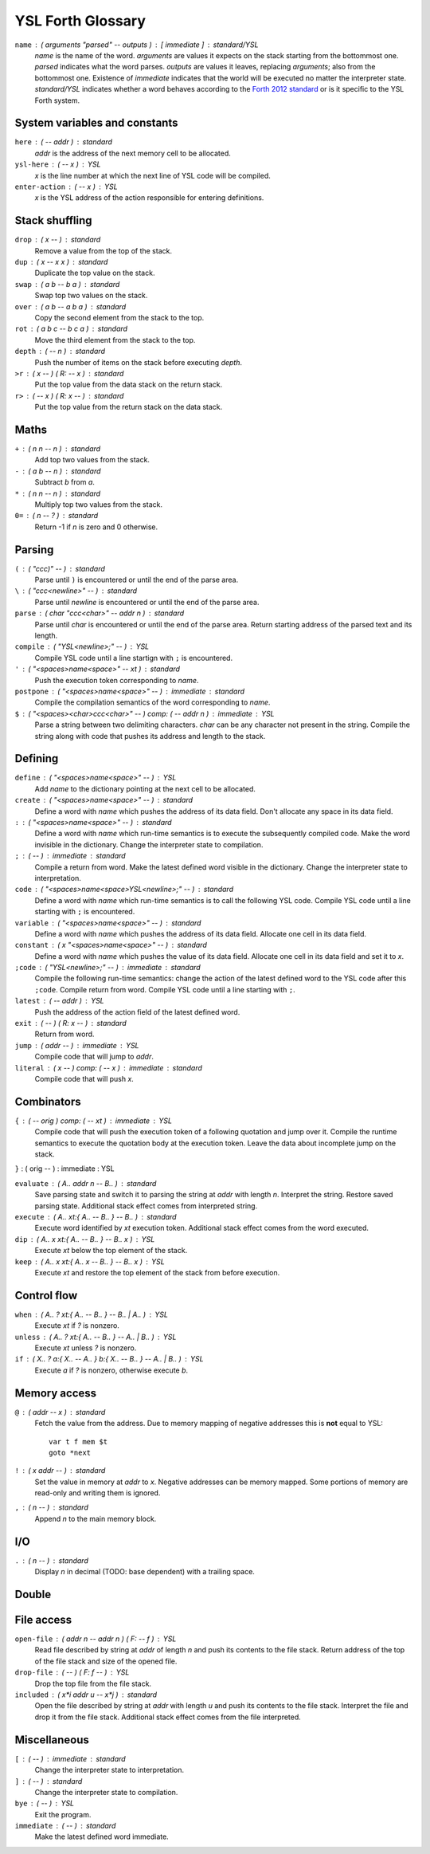 ################################################################################
                               YSL Forth Glossary
################################################################################

.. Maximum width of this document should be kept at 80.

``name`` : ( arguments "parsed" -- outputs ) : [ immediate ] : standard/YSL
    *name* is the name of the word. *arguments* are values it expects on the
    stack starting from the bottommost one. *parsed* indicates what the word
    parses. *outputs* are values it leaves, replacing *arguments*; also from the
    bottommost one. Existence of *immediate* indicates that the world will be
    executed no matter the interpreter state. *standard/YSL* indicates whether
    a word behaves according to the `Forth 2012 standard`_ or is it specific to
    the YSL Forth system.

.. _Forth 2012 standard: https://forth-standard.org

--------------------------------------------------------------------------------
                         System variables and constants
--------------------------------------------------------------------------------

``here`` : ( -- addr ) : standard
    *addr* is the address of the next memory cell to be allocated.

``ysl-here`` : ( -- x ) : YSL
    *x* is the line number at which the next line of YSL code will be compiled.

``enter-action`` : ( -- x ) : YSL
    *x* is the YSL address of the action responsible for entering definitions.


--------------------------------------------------------------------------------
                                Stack shuffling
--------------------------------------------------------------------------------

``drop`` : ( x -- ) : standard
    Remove a value from the top of the stack.

``dup`` : ( x -- x x ) : standard
    Duplicate the top value on the stack.

``swap`` : ( a b -- b a ) : standard
    Swap top two values on the stack.

``over`` : ( a b -- a b a ) : standard
    Copy the second element from the stack to the top.

``rot`` : ( a b c -- b c a ) : standard
    Move the third element from the stack to the top.

``depth`` : ( -- n ) : standard
    Push the number of items on the stack before executing *depth*.

``>r`` : ( x -- ) ( R: -- x ) : standard
    Put the top value from the data stack on the return stack.

``r>`` : ( -- x ) ( R: x -- ) : standard
    Put the top value from the return stack on the data stack.


--------------------------------------------------------------------------------
                                     Maths
--------------------------------------------------------------------------------

``+`` : ( n n -- n ) : standard
    Add top two values from the stack.

``-`` : ( a b -- n ) : standard
    Subtract *b* from *a*.

``*`` : ( n n -- n ) : standard
    Multiply top two values from the stack.

``0=`` : ( n -- ? ) : standard
    Return -1 if *n* is zero and 0 otherwise.


--------------------------------------------------------------------------------
                                    Parsing
--------------------------------------------------------------------------------

``(`` : ( "ccc)" -- ) : standard
    Parse until ``)`` is encountered or until the end of the parse area.

``\`` : ( "ccc<newline>" -- ) : standard
    Parse until *newline* is encountered or until the end of the parse area.

``parse`` : ( char "ccc<char>" -- addr n ) : standard
    Parse until *char* is encountered or until the end of the parse area.
    Return starting address of the parsed text and its length.


``compile`` : ( "YSL<newline>;" -- ) : YSL
    Compile YSL code until a line startign with ``;`` is encountered.

``'`` : ( "<spaces>name<space>" -- xt ) : standard
    Push the execution token corresponding to *name*.

``postpone`` : ( "<spaces>name<space>" -- ) : immediate : standard
    Compile the compilation semantics of the word corresponding to *name*.

``$`` : ( "<spaces><char>ccc<char>" -- ) comp: ( -- addr n ) : immediate : YSL
    Parse a string between two delimiting characters. *char* can be any
    character not present in the string. Compile the string along with code that
    pushes its address and length to the stack.


--------------------------------------------------------------------------------
                                    Defining
--------------------------------------------------------------------------------

``define`` : ( "<spaces>name<space>" -- ) : YSL
    Add *name* to the dictionary pointing at the next cell to be allocated.

``create`` : ( "<spaces>name<space>" -- ) : standard
    Define a word with *name* which pushes the address of its data field. Don't
    allocate any space in its data field.

``:`` : ( "<spaces>name<space>" -- ) : standard
    Define a word with *name* which run-time semantics is to execute the
    subsequently compiled code. Make the word invisible in the dictionary.
    Change the interpreter state to compilation.

``;`` : ( -- ) : immediate : standard
    Compile a return from word. Make the latest defined word visible in the
    dictionary. Change the interpreter state to interpretation.

``code`` : ( "<spaces>name<space>YSL<newline>;" -- ) : standard
    Define a word with *name* which run-time semantics is to call the following
    YSL code. Compile YSL code until a line starting with ``;`` is encountered.

``variable`` : ( "<spaces>name<space>" -- ) : standard
    Define a word with *name* which pushes the address of its data field.
    Allocate one cell in its data field.


``constant`` : ( x "<spaces>name<space>" -- ) : standard
    Define a word with *name* which pushes the value of its data field.
    Allocate one cell in its data field and set it to *x*.

``;code`` : ( "YSL<newline>;" -- ) : immediate : standard
    Compile the following run-time semantics: change the action of the latest
    defined word to the YSL code after this ``;code``. Compile return from word.
    Compile YSL code until a line starting with ``;``.

``latest`` : ( -- addr ) : YSL
    Push the address of the action field of the latest defined word.

``exit`` : ( -- ) ( R: x -- ) : standard
    Return from word.

``jump`` : ( addr -- ) : immediate : YSL
    Compile code that will jump to *addr*.

``literal`` : ( x -- ) comp: ( -- x ) : immediate : standard
    Compile code that will push *x*.


--------------------------------------------------------------------------------
                                  Combinators
--------------------------------------------------------------------------------

``{`` : ( -- orig ) comp: ( -- xt ) : immediate : YSL
    Compile code that will push the execution token of a following quotation and
    jump over it. Compile the runtime semantics to execute the quotation body at
    the execution token. Leave the data about incomplete jump on the stack.

``}`` : ( orig -- ) : immediate : YSL

``evaluate`` : ( A.. addr n -- B.. ) : standard
    Save parsing state and switch it to parsing the string at *addr* with length
    *n*. Interpret the string. Restore saved parsing state. Additional stack
    effect comes from interpreted string.

``execute`` : ( A.. xt:{ A.. -- B.. } -- B.. ) : standard
    Execute word identified by *xt* execution token. Additional stack effect
    comes from the word executed.

``dip`` : ( A.. x xt:{ A.. -- B.. } -- B.. x ) : YSL
    Execute *xt* below the top element of the stack.

``keep`` : ( A.. x xt:{ A.. x -- B.. } -- B.. x ) : YSL
    Execute *xt* and restore the top element of the stack from before execution.


--------------------------------------------------------------------------------
                                  Control flow
--------------------------------------------------------------------------------

``when`` : ( A.. ? xt:{ A.. -- B.. } -- B.. | A.. ) : YSL
    Execute *xt* if *?* is nonzero.

``unless`` : ( A.. ? xt:{ A.. -- B.. } -- A.. | B.. ) : YSL
    Execute *xt* unless *?* is nonzero.

``if`` : ( X.. ? a:{ X.. -- A.. } b:{ X.. -- B.. } -- A.. | B.. ) : YSL
    Execute *a* if *?* is nonzero, otherwise execute *b*.


--------------------------------------------------------------------------------
                                 Memory access
--------------------------------------------------------------------------------

``@`` : ( addr -- x ) : standard
    Fetch the value from the address. Due to memory mapping of negative
    addresses this is **not** equal to YSL::

        var t f mem $t
        goto *next

``!`` : ( x addr -- ) : standard
    Set the value in memory at *addr* to *x*. Negative addresses can be memory
    mapped. Some portions of memory are read-only and writing them is ignored.

``,`` : ( n -- ) : standard
    Append *n* to the main memory block.


--------------------------------------------------------------------------------
                                      I/O
--------------------------------------------------------------------------------

``.`` : ( n -- ) : standard
    Display *n* in decimal (TODO: base dependent) with a trailing space.


--------------------------------------------------------------------------------
                                     Double
--------------------------------------------------------------------------------

--------------------------------------------------------------------------------
                                  File access
--------------------------------------------------------------------------------

``open-file`` : ( addr n -- addr n ) ( F: -- f ) : YSL
    Read file described by string at *addr* of length *n* and push its contents
    to the file stack. Return address of the top of the file stack and size of
    the opened file.

``drop-file`` : ( -- ) ( F: f -- ) : YSL
    Drop the top file from the file stack.

``included`` : ( x*i addr u -- x*j ) : standard
    Open the file described by string at *addr* with length *u* and push its
    contents to the file stack. Interpret the file and drop it from the file
    stack. Additional stack effect comes from the file interpreted.


--------------------------------------------------------------------------------
                                 Miscellaneous
--------------------------------------------------------------------------------

``[`` : ( -- ) : immediate : standard
    Change the interpreter state to interpretation.

``]`` : ( -- ) : standard
    Change the interpreter state to compilation.

``bye`` : ( -- ) : YSL
    Exit the program.

``immediate`` : ( -- ) : standard
    Make the latest defined word immediate.

